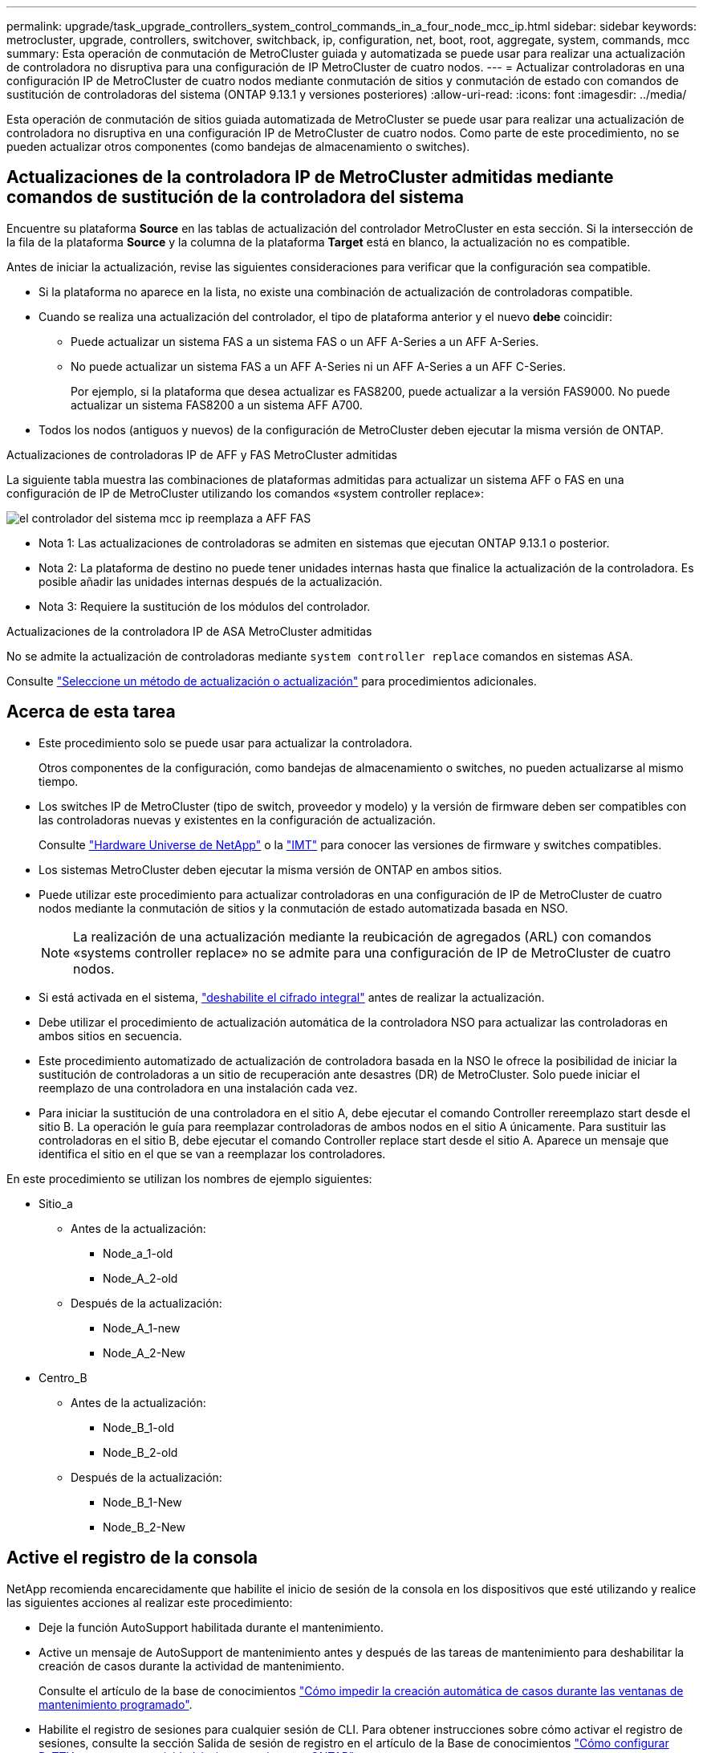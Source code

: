---
permalink: upgrade/task_upgrade_controllers_system_control_commands_in_a_four_node_mcc_ip.html 
sidebar: sidebar 
keywords: metrocluster, upgrade, controllers, switchover, switchback, ip, configuration, net, boot, root, aggregate, system, commands, mcc 
summary: Esta operación de conmutación de MetroCluster guiada y automatizada se puede usar para realizar una actualización de controladora no disruptiva para una configuración de IP MetroCluster de cuatro nodos. 
---
= Actualizar controladoras en una configuración IP de MetroCluster de cuatro nodos mediante conmutación de sitios y conmutación de estado con comandos de sustitución de controladoras del sistema (ONTAP 9.13.1 y versiones posteriores)
:allow-uri-read: 
:icons: font
:imagesdir: ../media/


[role="lead"]
Esta operación de conmutación de sitios guiada automatizada de MetroCluster se puede usar para realizar una actualización de controladora no disruptiva en una configuración IP de MetroCluster de cuatro nodos. Como parte de este procedimiento, no se pueden actualizar otros componentes (como bandejas de almacenamiento o switches).



== Actualizaciones de la controladora IP de MetroCluster admitidas mediante comandos de sustitución de la controladora del sistema

Encuentre su plataforma *Source* en las tablas de actualización del controlador MetroCluster en esta sección. Si la intersección de la fila de la plataforma *Source* y la columna de la plataforma *Target* está en blanco, la actualización no es compatible.

Antes de iniciar la actualización, revise las siguientes consideraciones para verificar que la configuración sea compatible.

* Si la plataforma no aparece en la lista, no existe una combinación de actualización de controladoras compatible.
* Cuando se realiza una actualización del controlador, el tipo de plataforma anterior y el nuevo *debe* coincidir:
+
** Puede actualizar un sistema FAS a un sistema FAS o un AFF A-Series a un AFF A-Series.
** No puede actualizar un sistema FAS a un AFF A-Series ni un AFF A-Series a un AFF C-Series.
+
Por ejemplo, si la plataforma que desea actualizar es FAS8200, puede actualizar a la versión FAS9000. No puede actualizar un sistema FAS8200 a un sistema AFF A700.



* Todos los nodos (antiguos y nuevos) de la configuración de MetroCluster deben ejecutar la misma versión de ONTAP.


.Actualizaciones de controladoras IP de AFF y FAS MetroCluster admitidas
La siguiente tabla muestra las combinaciones de plataformas admitidas para actualizar un sistema AFF o FAS en una configuración de IP de MetroCluster utilizando los comandos «system controller replace»:

image::../media/mcc_ip_system_controller_replace_aff_fas.png[el controlador del sistema mcc ip reemplaza a AFF FAS]

* Nota 1: Las actualizaciones de controladoras se admiten en sistemas que ejecutan ONTAP 9.13.1 o posterior.
* Nota 2: La plataforma de destino no puede tener unidades internas hasta que finalice la actualización de la controladora. Es posible añadir las unidades internas después de la actualización.
* Nota 3: Requiere la sustitución de los módulos del controlador.


.Actualizaciones de la controladora IP de ASA MetroCluster admitidas
No se admite la actualización de controladoras mediante `system controller replace` comandos en sistemas ASA.

Consulte link:https://docs.netapp.com/us-en/ontap-metrocluster/upgrade/concept_choosing_an_upgrade_method_mcc.html["Seleccione un método de actualización o actualización"] para procedimientos adicionales.



== Acerca de esta tarea

* Este procedimiento solo se puede usar para actualizar la controladora.
+
Otros componentes de la configuración, como bandejas de almacenamiento o switches, no pueden actualizarse al mismo tiempo.

* Los switches IP de MetroCluster (tipo de switch, proveedor y modelo) y la versión de firmware deben ser compatibles con las controladoras nuevas y existentes en la configuración de actualización.
+
Consulte link:https://hwu.netapp.com["Hardware Universe de NetApp"^] o la link:https://imt.netapp.com/matrix/["IMT"^] para conocer las versiones de firmware y switches compatibles.

* Los sistemas MetroCluster deben ejecutar la misma versión de ONTAP en ambos sitios.
* Puede utilizar este procedimiento para actualizar controladoras en una configuración de IP de MetroCluster de cuatro nodos mediante la conmutación de sitios y la conmutación de estado automatizada basada en NSO.
+

NOTE: La realización de una actualización mediante la reubicación de agregados (ARL) con comandos «systems controller replace» no se admite para una configuración de IP de MetroCluster de cuatro nodos.

* Si está activada en el sistema, link:../maintain/task-configure-encryption.html#disable-end-to-end-encryption["deshabilite el cifrado integral"] antes de realizar la actualización.
* Debe utilizar el procedimiento de actualización automática de la controladora NSO para actualizar las controladoras en ambos sitios en secuencia.
* Este procedimiento automatizado de actualización de controladora basada en la NSO le ofrece la posibilidad de iniciar la sustitución de controladoras a un sitio de recuperación ante desastres (DR) de MetroCluster. Solo puede iniciar el reemplazo de una controladora en una instalación cada vez.
* Para iniciar la sustitución de una controladora en el sitio A, debe ejecutar el comando Controller rereemplazo start desde el sitio B. La operación le guía para reemplazar controladoras de ambos nodos en el sitio A únicamente. Para sustituir las controladoras en el sitio B, debe ejecutar el comando Controller replace start desde el sitio A. Aparece un mensaje que identifica el sitio en el que se van a reemplazar los controladores.


En este procedimiento se utilizan los nombres de ejemplo siguientes:

* Sitio_a
+
** Antes de la actualización:
+
*** Node_a_1-old
*** Node_A_2-old


** Después de la actualización:
+
*** Node_A_1-new
*** Node_A_2-New




* Centro_B
+
** Antes de la actualización:
+
*** Node_B_1-old
*** Node_B_2-old


** Después de la actualización:
+
*** Node_B_1-New
*** Node_B_2-New








== Active el registro de la consola

NetApp recomienda encarecidamente que habilite el inicio de sesión de la consola en los dispositivos que esté utilizando y realice las siguientes acciones al realizar este procedimiento:

* Deje la función AutoSupport habilitada durante el mantenimiento.
* Active un mensaje de AutoSupport de mantenimiento antes y después de las tareas de mantenimiento para deshabilitar la creación de casos durante la actividad de mantenimiento.
+
Consulte el artículo de la base de conocimientos link:https://kb.netapp.com/Support_Bulletins/Customer_Bulletins/SU92["Cómo impedir la creación automática de casos durante las ventanas de mantenimiento programado"^].

* Habilite el registro de sesiones para cualquier sesión de CLI. Para obtener instrucciones sobre cómo activar el registro de sesiones, consulte la sección Salida de sesión de registro en el artículo de la Base de conocimientos link:https://kb.netapp.com/on-prem/ontap/Ontap_OS/OS-KBs/How_to_configure_PuTTY_for_optimal_connectivity_to_ONTAP_systems["Cómo configurar PuTTY para una conectividad óptima con sistemas ONTAP"^].




== Defina el inicio necesario en el sistema existente

Si va a actualizar a un sistema AFF A70, AFF A90 o AFF A1K, siga los pasos para configurar el `hw.cxgbe.toe_keepalive_disable=1` arranque.


CAUTION: Si va a actualizar a un sistema AFF A70, AFF A90 o AFF A1K, * debe * completar esta tarea antes de realizar la actualización. Esta tarea *solamente* se aplica a las actualizaciones a un sistema AFF A70, AFF A90 o AFF A1K desde un sistema compatible. Para todas las demás actualizaciones, puede omitir esta tarea e ir directamente a <<prepare_system_replace_upgrade,Prepare la actualización>>.

.Pasos
. Detenga un nodo en cada sitio y permita que su compañero de alta disponibilidad realice una toma de control de almacenamiento del nodo:
+
`halt  -node <node_name>`

. En `LOADER` el símbolo del sistema del nodo detenido, introduzca lo siguiente:
+
`setenv hw.cxgbe.toe_keepalive_disable 1`

+
`saveenv`

+
`printenv hw.cxgbe.toe_keepalive_disable`

. Arrancar el nodo:
+
`boot_ontap`

. Cuando el nodo arranque, realice un retorno al nodo en el símbolo del sistema:
+
`storage failover giveback -ofnode <node_name>`

. Repita los pasos en cada nodo del grupo de recuperación ante desastres que se esté actualizando.




== Prepare la actualización

Para preparar la actualización de la controladora, debe realizar comprobaciones previas del sistema y recopilar la información de la configuración.

Antes de que se inicien las comprobaciones previas, si se instala ONTAP Mediator, se detecta y elimina automáticamente. Para confirmar la eliminación, se le pedirá que introduzca un nombre de usuario y una contraseña. Cuando completa la actualización, o si las comprobaciones previas fallan o si elige no continuar con la actualización, debe <<man_reconfig_mediator,Reconfigurar manualmente ONTAP Mediator>>.

En cualquier momento durante la actualización, puede ejecutar el `system controller replace show` o. `system controller replace show-details` Comando del sitio A para comprobar el estado. Si los comandos devuelven un resultado en blanco, espere unos minutos y vuelva a ejecutar el comando.

.Pasos
. Inicie el procedimiento de sustitución de controladora automatizado del sitio A para sustituir las controladoras en el sitio B:
+
`system controller replace start -nso true`

+
La operación automatizada ejecuta las comprobaciones previas. Si no se encuentra ningún problema, la operación se coloca en pausa para recopilar manualmente la información relacionada con la configuración.

+
[NOTE]
====
** Si no ejecuta el `system controller replace start -nso true` Comando, el procedimiento de actualización de controladora elige la conmutación de sitios y la conmutación de estado automatizadas basadas en NSO como el procedimiento predeterminado en los sistemas IP de MetroCluster.
** Se muestran el sistema de origen actual y todos los sistemas de destino compatibles. Si sustituyó la controladora de origen con una controladora que tiene una versión de ONTAP diferente o una plataforma no compatible, la operación de automatización se detiene e informa de un error después de que se arrancan los nuevos nodos. Para que el clúster vuelva a estar en buen estado, debe seguir el procedimiento de recuperación manual.
+
La `system controller replace start` el comando puede informar el siguiente error de las comprobaciones previas:

+
[listing]
----
Cluster-A::*>system controller replace show
Node        Status         Error-Action
----------- -------------- ------------------------------------
Node-A-1    Failed         MetroCluster check failed. Reason : MCC check showed errors in component aggregates
----
+
Compruebe si se ha producido este error porque ha reflejado agregados o debido a otro problema de agregado. Verifique que todos los agregados reflejados estén en buen estado y no degradado o con estado de reflejo degradado. Si este error se debe únicamente a agregados no reflejados, puede seleccionar la opción para anular este error `-skip-metrocluster-check true` en la `system controller replace start` comando. Si puede accederse al almacenamiento remoto, los agregados no reflejados entran en línea tras realizar la conmutación. Si el enlace de almacenamiento remoto falla, los agregados no reflejados no pueden conectarse.



====
. Para recopilar manualmente la información de configuración, inicie sesión en el sitio B y siga los comandos enumerados en el mensaje de la consola en `system controller replace show` o. `system controller replace show-details` comando.




=== Recopile información antes de la actualización

Antes de la actualización, si el volumen raíz está cifrado, se debe recopilar la clave de backup y otra información para arrancar las nuevas controladoras con los volúmenes raíz cifrados anteriores.

.Acerca de esta tarea
Esta tarea se lleva a cabo en la configuración de IP de MetroCluster existente.

.Pasos
. Etiquete los cables de las controladoras existentes para que puedan identificar fácilmente los cables cuando configure las nuevas controladoras.
. Muestre los comandos para capturar la clave de backup y otra información:
+
`system controller replace show`

+
Ejecute los comandos enumerados en `show` del clúster de partners.

+
La `show` La salida del comando muestra tres tablas que contienen las direcciones IP de la interfaz de MetroCluster, los ID del sistema y los UUID del sistema. Esta información es necesaria más adelante en el procedimiento para establecer los arranques al iniciar el nuevo nodo.

. Recopile los ID del sistema de los nodos en la configuración de MetroCluster:
+
--
`metrocluster node show -fields node-systemid,dr-partner-systemid`

Durante el procedimiento de actualización, reemplazará estos antiguos ID del sistema por los ID de sistema de los nuevos módulos del controlador.

En este ejemplo, para una configuración de IP de MetroCluster de cuatro nodos, se recuperan los siguientes ID de sistema anteriores:

** Node_A_1-old: 4068741258
** Node_A_2-old: 4068741260
** Node_B_1-old: 4068741254
** Node_B_2-old: 4068741256


[listing]
----
metrocluster-siteA::> metrocluster node show -fields node-systemid,ha-partner-systemid,dr-partner-systemid,dr-auxiliary-systemid
dr-group-id        cluster           node            node-systemid     ha-partner-systemid     dr-partner-systemid    dr-auxiliary-systemid
-----------        ---------------   ----------      -------------     -------------------     -------------------    ---------------------
1                    Cluster_A       Node_A_1-old    4068741258        4068741260              4068741256             4068741256
1                    Cluster_A       Node_A_2-old    4068741260        4068741258              4068741254             4068741254
1                    Cluster_B       Node_B_1-old    4068741254        4068741256              4068741258             4068741260
1                    Cluster_B       Node_B_2-old    4068741256        4068741254              4068741260             4068741258
4 entries were displayed.
----
En este ejemplo, para una configuración de IP de MetroCluster de dos nodos, se recuperan los siguientes ID de sistema antiguos:

** Node_a_1: 4068741258
** Node_B_1: 4068741254


[listing]
----
metrocluster node show -fields node-systemid,dr-partner-systemid

dr-group-id cluster    node          node-systemid dr-partner-systemid
----------- ---------- --------      ------------- ------------
1           Cluster_A  Node_A_1-old  4068741258    4068741254
1           Cluster_B  node_B_1-old  -             -
2 entries were displayed.
----
--
. Recopile información del puerto y LIF para cada nodo antiguo.
+
Debe recopilar el resultado de los siguientes comandos para cada nodo:

+
** `network interface show -role cluster,node-mgmt`
** `network port show -node <node-name> -type physical`
** `network port vlan show -node <node-name>`
** `network port ifgrp show -node <node-name> -instance`
** `network port broadcast-domain show`
** `network port reachability show -detail`
** `network ipspace show`
** `volume show`
** `storage aggregate show`
** `system node run -node <node-name> sysconfig -a`
** `aggr show -r`
** `disk show`
** `system node run <node-name> disk show`
** `vol show -fields type`
** `vol show -fields type , space-guarantee`
** `vserver fcp initiator show`
** `storage disk show`
** `metrocluster configuration-settings interface show`


. Si los nodos MetroCluster tienen una configuración SAN, recopile la información pertinente.
+
Debe recopilar el resultado de los siguientes comandos:

+
** `fcp adapter show -instance`
** `fcp interface show -instance`
** `iscsi interface show`
** `ucadmin show`


. Si el volumen raíz está cifrado, recopile y guarde la clave de acceso usada para Key-Manager:
+
`security key-manager backup show`

. Si los nodos de MetroCluster utilizan el cifrado de volúmenes o agregados, copie información sobre las claves y las Passphrases.
+
Para obtener más información, consulte https://docs.netapp.com/ontap-9/topic/com.netapp.doc.pow-nve/GUID-1677AE0A-FEF7-45FA-8616-885AA3283BCF.html["Realizar un backup manual de la información de gestión de claves incorporada"^].

+
.. Si se configuró el gestor de claves incorporado:
+
`security key-manager onboard show-backup`

+
Necesitará la contraseña más adelante en el procedimiento de actualización.

.. Si está configurada la gestión de claves empresariales (KMIP), ejecute los siguientes comandos:
+
`security key-manager external show -instance`

+
`security key-manager key query`



. Después de terminar de recoger la información de configuración, reanude la operación:
+
`system controller replace resume`





=== Elimine la configuración existente del tiebreaker o del otro software de supervisión

Si la configuración existente se supervisa con la configuración de tiebreaker para MetroCluster u otras aplicaciones de terceros (por ejemplo, ClusterLion) que pueden iniciar una conmutación de sitios, debe eliminar la configuración de MetroCluster del tiebreaker o de otro software antes de sustituir el controlador antiguo.

.Pasos
. link:../tiebreaker/concept_configuring_the_tiebreaker_software.html#removing-metrocluster-configurations["Quitar la configuración de MetroCluster existente"] Del software Tiebreaker.
. Elimine la configuración de MetroCluster existente de cualquier aplicación de terceros que pueda iniciar la conmutación.
+
Consulte la documentación de la aplicación.





== Sustituya las controladoras antiguas y arranque las nuevas controladoras

Después de recopilar información y reanudar la operación, la automatización avanza con la operación de conmutación.

.Acerca de esta tarea
La operación de automatización inicia las operaciones de conmutación de sitios. Una vez finalizadas estas operaciones, la operación se detiene en *pausa para la intervención del usuario* para que pueda instalar los controladores en rack, iniciar los controladores asociados y reasignar los discos agregados raíz al nuevo módulo del controlador desde la copia de seguridad flash mediante el `sysids` reunidos antes.

.Antes de empezar
Antes de iniciar la conmutación, la operación de automatización se pone en pausa para que pueda comprobar manualmente que todas las LIF están «'más'» en el sitio B. En caso necesario, llevar cualquier LIF «desposeída» a «arriba» y reanudar la operación de automatización utilizando el `system controller replace resume` comando.



=== Prepare la configuración de red de las controladoras antiguas

Para permitir que las redes se reanuden de forma limpia en las nuevas controladoras, debe comprobar que la ubicación del LIF sea correcta y quitar la configuración de redes de las controladoras antiguas.

.Acerca de esta tarea
* Esta tarea se debe realizar en cada uno de los nodos antiguos.
* Usted utilizará la información recopilada en <<prepare_system_replace_upgrade,Prepare la actualización>>.


.Pasos
. Arranque los nodos antiguos y después inicie sesión en los nodos:
+
`boot_ontap`

. Modifique las LIF de interconexión de clústeres de las controladoras antiguas para que usen un puerto raíz diferente a los puertos utilizados para la interconexión de alta disponibilidad o la interconexión de recuperación ante desastres IP de MetroCluster en las nuevas controladoras.
+

NOTE: Este paso es necesario para una actualización correcta.

+
Las LIF de interconexión de clústeres de las controladoras antiguas deben usar un puerto inicial diferente al de los puertos utilizados para la interconexión de alta disponibilidad o la interconexión de recuperación ante desastres IP de MetroCluster en las nuevas controladoras. Por ejemplo, cuando se actualiza a controladoras AFF A90, los puertos de interconexión de alta disponibilidad son e1a y e7a, y los puertos de interconexión de recuperación ante desastres IP de MetroCluster son E2B y E3b. Debe mover las LIF de interconexión de clústeres de las controladoras anteriores si están alojadas en los puertos e1a, e7a, E2B o E3b.

+
Para la distribución y asignación de puertos en los nuevos nodos, consulte la https://hwu.netapp.com["Hardware Universe de NetApp"].

+
.. En las controladoras antiguas, vea las LIF de interconexión de clústeres:
+
`network interface show  -role intercluster`

+
Una de las siguientes acciones dependerá de si las LIF de interconexión de clústeres de las controladoras anteriores usan los mismos puertos que los utilizados para la interconexión de alta disponibilidad o la interconexión MetroCluster IP DR en las nuevas controladoras.

+
[cols="2*"]
|===
| Si las LIF de interconexión de clústeres... | Vaya a... 


| Utilice el mismo puerto de inicio | <<controller_replace_upgrade_prepare_network_ports_2b,Subpaso b>> 


| Utilice un puerto de inicio diferente | <<controller_replace_upgrade_prepare_network_ports_3,Paso 3>> 
|===
.. [[controller_replace_upgrade_prepare_network_ports_2b]]Modifique las LIF de interconexión de clústeres para utilizar un puerto raíz diferente:
+
`network interface modify -vserver <vserver> -lif <intercluster_lif> -home-port <port-not-used-for-ha-interconnect-or-mcc-ip-dr-interconnect-on-new-nodes>`

.. Compruebe que todas las LIF de interconexión de clústeres se encuentran en sus nuevos puertos principales:
+
`network interface show -role intercluster -is-home  false`

+
El resultado del comando debe estar vacío, lo que indica que todas las LIF de interconexión de clústeres están en sus respectivos puertos principales.

.. Si hay algún LIF que no está en sus puertos raíz, revertiéndolo con el siguiente comando:
+
`network interface revert -lif <intercluster_lif>`

+
Repita el comando para cada LIF de interconexión de clústeres que no esté en el puerto de inicio.



. [[controller_replace_upgrade_prepare_network_ports_3]]Asigne el puerto raíz de todas las LIF de datos de la controladora antigua a un puerto común que sea el mismo en los módulos de controladora antiguos y nuevos.
+

CAUTION: Si las controladoras antigua y nueva no disponen de un puerto común, no necesitará modificar las LIF de datos. Sáltese este paso y vaya directamente a <<upgrades_assisted_without_matching_ports,Paso 4>>.

+
.. Mostrar las LIF:
+
`network interface show`

+
Todos los LIF de datos, incluidos SAN y NAS, serán «propios» de administrador y «inactivos» operacionalmente, ya que están en el sitio de la conmutación (cluster_A).

.. Revise el resultado para encontrar un puerto de red física común que sea el mismo en las controladoras anterior y nueva que no se use como puerto de clúster.
+
Por ejemplo, «'e0d» es un puerto físico de las controladoras antiguas y también está presente en las nuevas controladoras. «'e0d'» no se utiliza como puerto de clúster ni de ningún otro modo en las nuevas controladoras.

+
Para el uso de puertos para los modelos de plataforma, consulte link:https://hwu.netapp.com/["Hardware Universe de NetApp"^]

.. Modifique todas las LIF de datos para utilizar el puerto común como puerto de inicio:
+
`network interface modify -vserver <svm-name> -lif <data-lif> -home-port <port-id>`

+
En el siguiente ejemplo, esto es «'e0d'».

+
Por ejemplo:

+
[listing]
----
network interface modify -vserver vs0 -lif datalif1 -home-port e0d
----


. [[upgrades_assisted_without_matching_ports]] Modifique los dominios de difusión para eliminar la VLAN y los puertos físicos que deben eliminarse:
+
`broadcast-domain remove-ports -broadcast-domain <broadcast-domain-name>-ports <node-name:port-id>`

+
Repita este paso para todos los puertos VLAN y físicos.

. Quite todos los puertos VLAN que utilizan puertos de clúster como puertos miembro y grupos de interfaces usando puertos de clúster como puertos miembro.
+
.. Eliminar puertos VLAN:
+
`network port vlan delete -node <node-name> -vlan-name <portid-vlandid>`

+
Por ejemplo:

+
[listing]
----
network port vlan delete -node node1 -vlan-name e1c-80
----
.. Quite puertos físicos de los grupos de interfaces:
+
`network port ifgrp remove-port -node <node-name> -ifgrp <interface-group-name> -port <portid>`

+
Por ejemplo:

+
[listing]
----
network port ifgrp remove-port -node node1 -ifgrp a1a -port e0d
----
.. Quite los puertos VLAN y grupos de interfaces del dominio de retransmisión:
+
`network port broadcast-domain remove-ports -ipspace <ipspace> -broadcast-domain <broadcast-domain-name>-ports <nodename:portname,nodename:portname>,..`

.. Modifique los puertos del grupo de interfaces para utilizar otros puertos físicos como miembro según sea necesario.:
+
`ifgrp add-port -node <node-name> -ifgrp <interface-group-name> -port <port-id>`



. Detenga los nodos:
+
`halt -inhibit-takeover true -node <node-name>`

+
Este paso debe realizarse en ambos nodos.

. Compruebe que los nodos se encuentran en `LOADER` el prompt y recopile y conserve las variables de entorno actuales.
. Recopile los valores bootarg:
+
`printenv`

. Apague los nodos y las bandejas en el sitio donde se está actualizando la controladora.




=== Configure las nuevas controladoras

Debe montar en rack y cablear las nuevas controladoras.

.Pasos
. Planifique la colocación de los nuevos módulos de controladora y bandejas de almacenamiento según sea necesario.
+
El espacio en rack depende del modelo de plataforma de los módulos de la controladora, los tipos de switch y el número de bandejas de almacenamiento de la configuración.

. Puesta a tierra apropiadamente usted mismo.
. Si la actualización requiere reemplazar los módulos de la controladora, por ejemplo, actualizar de un sistema AFF 800 a un sistema AFF A90, debe quitar el módulo de la controladora del chasis cuando sustituya el módulo de la controladora. Para todas las demás actualizaciones, vaya a <<ip_upgrades_replace_4,Paso 4>>.
+
En la parte frontal del chasis, utilice los pulgares para empujar con firmeza cada unidad hasta que sienta una parada positiva. Esto confirma que las unidades están firmemente asentadas contra el plano medio del chasis.

+
image::../media/drw_a800_drive_seated.png[Muestra cómo quitar el módulo de controladora del chasis]

. [[ip_upgrades_replace_4]] Instale los módulos del controlador.
+

NOTE: Los pasos siguientes de instalación dependen de si su actualización requiere la sustitución de los módulos del controlador, como una actualización de un sistema AFF 800 a un sistema AFF A90.

+
[role="tabbed-block"]
====
.Actualizaciones que requieren la sustitución del módulo de la controladora
--
La instalación de las controladoras nuevas no es aplicable en las actualizaciones de sistemas integrados con discos y controladoras en el mismo chasis, por ejemplo, de un sistema AFF A800 a un sistema AFF A90. Los nuevos módulos de controladora y tarjetas I/O se deben intercambiar tras apagar las controladoras antiguas, como se muestra en la imagen siguiente.

La siguiente imagen de ejemplo es solo para representación. Los módulos de la controladora y las tarjetas I/O pueden variar de un sistema a otro.

image::../media/a90_a70_pcm_swap.png[Muestra el intercambio del módulo del controlador]

--
.Todas las demás actualizaciones
--
Instale los módulos de la controladora en el rack o armario.

--
====
. Conecte los cables de alimentación, consola de serie y conexiones de gestión de las controladoras tal como se describe en link:../install-ip/using_rcf_generator.html["Cableado de los switches IP de MetroCluster"]
+
No conecte ningún otro cable que esté desconectado de las controladoras antiguas en este momento.

+
https://docs.netapp.com/us-en/ontap-systems/index.html["Documentación de los sistemas de hardware de ONTAP"^]

. Encienda los nuevos nodos y pulse Ctrl-C cuando se le solicite que muestre `LOADER` el símbolo del sistema de.




=== Arranque por red las nuevas controladoras

Después de instalar los nodos nuevos, debe reiniciar el sistema para asegurarse de que los nuevos nodos estén ejecutando la misma versión de ONTAP que los nodos originales. El término arranque desde red significa que se arranca desde una imagen ONTAP almacenada en un servidor remoto. Al prepararse para reiniciar el sistema, debe colocar una copia de la imagen de arranque ONTAP 9 en un servidor web al que pueda acceder el sistema.

Esta tarea se realiza en cada uno de los nuevos módulos del controlador.

.Pasos
. Acceda a link:https://mysupport.netapp.com/site/["Sitio de soporte de NetApp"^] para descargar los archivos utilizados para realizar el arranque desde red del sistema.
. Descargue el software ONTAP adecuado desde la sección de descarga de software del sitio de soporte de NetApp y almacene el archivo ontap-version_image.tgz en un directorio accesible desde la web.
. Vaya al directorio accesible a Internet y compruebe que los archivos que necesita están disponibles.
+
La lista de directorios debe contener una carpeta netboot con un archivo de núcleo: ontap-version_image.tgz

+
No es necesario extraer el archivo ontap-version_image.tgz.

. En el `LOADER` prompt, configure la conexión netboot para una LIF de gestión:
+
** Si el direccionamiento IP es DHCP, configure la conexión automática:
+
`ifconfig e0M -auto`

** Si el direccionamiento IP es estático, configure la conexión manual:
+
`ifconfig e0M -addr=ip_addr -mask=netmask` `-gw=gateway`



. Reiniciar el sistema.
+
`netboot \http://web_server_ip/path_to_web-accessible_directory/ontap-version_image.tgz`

. En el menú de inicio, seleccione la opción *(7) instale primero el nuevo software* para descargar e instalar la nueva imagen de software en el dispositivo de arranque.
+
 Disregard the following message: "This procedure is not supported for Non-Disruptive Upgrade on an HA pair". It applies to nondisruptive upgrades of software, not to upgrades of controllers.
. Si se le solicita que continúe el procedimiento, introduzca `y`Y cuando se le solicite el paquete, escriba la dirección URL del archivo de imagen: `\http://web_server_ip/path_to_web-accessible_directory/ontap-version_image.tgz`
+
....
Enter username/password if applicable, or press Enter to continue.
....
. No olvide entrar `n` para omitir la recuperación de backup cuando observe un símbolo del sistema similar a lo siguiente:
+
....
Do you want to restore the backup configuration now? {y|n}
....
. Reinicie introduciendo `y` cuando vea un símbolo del sistema similar a lo siguiente:
+
....
The node must be rebooted to start using the newly installed software. Do you want to reboot now? {y|n}
....




=== Borrar la configuración de un módulo de controlador

[role="lead"]
Antes de utilizar un nuevo módulo de controladora en la configuración de MetroCluster, debe borrar la configuración existente.

.Pasos
. Si es necesario, detenga el nodo para mostrar el símbolo del sistema del CARGADOR:
+
`halt`

. En el símbolo del sistema del CARGADOR, establezca las variables de entorno en los valores predeterminados:
+
`set-defaults`

. Guarde el entorno:
+
`saveenv`

. En el símbolo del sistema del CARGADOR, inicie el menú de arranque:
+
`boot_ontap menu`

. En el símbolo del sistema del menú de inicio, borre la configuración:
+
`wipeconfig`

+
Responda `yes` a la solicitud de confirmación.

+
El nodo se reinicia y el menú de arranque se muestra de nuevo.

. En el menú de inicio, seleccione la opción *5* para arrancar el sistema en modo de mantenimiento.
+
Responda `yes` a la solicitud de confirmación.





=== Restaure la configuración de HBA

Dependiendo de la presencia y configuración de tarjetas HBA en el módulo de controlador, debe configurarlas correctamente para el uso de su sitio.

.Pasos
. En el modo de mantenimiento configure los ajustes para cualquier HBA del sistema:
+
.. Compruebe la configuración actual de los puertos: `ucadmin show`
.. Actualice la configuración del puerto según sea necesario.


+
|===


| Si tiene este tipo de HBA y el modo que desea... | Se usa este comando... 


 a| 
CNA FC
 a| 
`ucadmin modify -m fc -t initiator <adapter-name>`



 a| 
Ethernet de CNA
 a| 
`ucadmin modify -mode cna <adapter-name>`



 a| 
Destino FC
 a| 
`fcadmin config -t target <adapter-name>`



 a| 
Iniciador FC
 a| 
`fcadmin config -t initiator <adapter-name>`

|===
. Salir del modo de mantenimiento:
+
`halt`

+
Tras ejecutar el comando, espere hasta que el nodo se detenga en `LOADER` el símbolo del sistema de.

. Vuelva a arrancar el nodo en modo de mantenimiento para permitir que los cambios de configuración surtan efecto:
+
`boot_ontap maint`

. Compruebe los cambios realizados:
+
|===


| Si tiene este tipo de HBA... | Se usa este comando... 


 a| 
CNA
 a| 
`ucadmin show`



 a| 
FC
 a| 
`fcadmin show`

|===




=== Establezca el estado de alta disponibilidad en las controladoras y el chasis nuevos

Debe comprobar el estado de alta disponibilidad de las controladoras y el chasis y, si es necesario, actualizar el estado para que coincida con la configuración del sistema.

.Pasos
. En el modo de mantenimiento, muestre el estado de alta disponibilidad del módulo de controladora y el chasis:
+
`ha-config show`

+
El estado de alta disponibilidad para todos los componentes debe ser `mccip`.

. Si el estado del sistema mostrado de la controladora o el chasis no es correcto, establezca el estado de alta disponibilidad:
+
`ha-config modify controller mccip`

+
`ha-config modify chassis mccip`

. Verifique y modifique los puertos Ethernet conectados a bandejas NS224 o switches de almacenamiento.
+
.. Compruebe los puertos Ethernet conectados a las bandejas NS224 o los switches de almacenamiento:
+
`storage port show`

.. Establezca todos los puertos Ethernet conectados a bandejas Ethernet o switches de almacenamiento, incluidos los switches compartidos para almacenamiento y clúster, en `storage` modo:
+
`storage port modify -p <port> -m storage`

+
Ejemplo:

+
[listing]
----
*> storage port modify -p e5b -m storage
Changing NVMe-oF port e5b to storage mode
----
+

NOTE: Esto debe establecerse en todos los puertos afectados para que la actualización se realice correctamente.

+
Los discos de las bandejas conectadas a los puertos Ethernet se informan en `sysconfig -v` la salida.

+
Consulte la link:https://hwu.netapp.com["Hardware Universe de NetApp"^] para obtener información acerca de los puertos de almacenamiento para el sistema a.

.. Compruebe que `storage` el modo está definido y confirme que los puertos están en estado en línea:
+
`storage port show`



. Detenga el nodo: `halt`
+
El nodo debe detenerse en la `LOADER>` prompt.

. En cada nodo, compruebe la fecha, la hora y la zona horaria del sistema: `show date`
. Si es necesario, establezca la fecha en UTC o GMT: `set date <mm/dd/yyyy>`
. Compruebe la hora utilizando el siguiente comando en el símbolo del sistema del entorno de arranque: `show time`
. Si es necesario, establezca la hora en UTC o GMT: `set time <hh:mm:ss>`
. Guarde los ajustes: `saveenv`
. Recopile variables de entorno: `printenv`




=== Actualice los archivos RCF del switch para acomodar las nuevas plataformas

Debe actualizar los switches a una configuración que admita los nuevos modelos de plataforma.

.Acerca de esta tarea
Esta tarea debe realizarse en el sitio que contiene las controladoras que se están actualizando. En los ejemplos mostrados en este procedimiento, estamos actualizando site_B primero.

Los switches de Site_A se actualizarán cuando se actualicen las controladoras de Site_A.

.Pasos
. Prepare los switches IP para la aplicación de los nuevos archivos RCF.
+
Siga los pasos de la sección para su proveedor de switches:

+
** link:../install-ip/task_switch_config_broadcom.html#resetting-the-broadcom-ip-switch-to-factory-defaults["Restablezca el conmutador IP Broadcom a los valores predeterminados de fábrica"]
** link:../install-ip/task_switch_config_cisco.html#resetting-the-cisco-ip-switch-to-factory-defaults["Restablezca el conmutador IP de Cisco a los valores predeterminados de fábrica"]
** link:../install-ip/task_switch_config_nvidia.html#reset-the-nvidia-ip-sn2100-switch-to-factory-defaults["Restablece el switch NVIDIA IP SN2100 a los valores predeterminados de fábrica"]


. Descargue e instale los archivos RCF.
+
Siga los pasos de la sección para su proveedor de switches:

+
** link:../install-ip/task_switch_config_broadcom.html#downloading-and-installing-the-broadcom-rcf-files["Descargue e instale los archivos Broadcom RCF"]
** link:../install-ip/task_switch_config_cisco.html#downloading-and-installing-the-cisco-ip-rcf-files["Descargue e instale los archivos Cisco IP RCF"]
** link:../install-ip/task_switch_config_nvidia.html#download-and-install-the-nvidia-rcf-files["Descargue e instale los archivos NVIDIA IP RCF"]






=== Establezca las variables bootarg de MetroCluster IP

Ciertos valores de arranque IP de MetroCluster deben configurarse en los nuevos módulos de la controladora. Los valores deben coincidir con los configurados en los módulos de la controladora anteriores.

.Acerca de esta tarea
En esta tarea, utilizará los UUID y los ID del sistema identificados anteriormente en el procedimiento de actualización de <<gather_info_system_replace,Recopile información antes de la actualización>>.

.Pasos
. En la `LOADER>` Prompt, establezca los siguientes bootargs en los nuevos nodos en el site_B:
+
`setenv bootarg.mcc.port_a_ip_config <local-IP-address/local-IP-mask,0,HA-partner-IP-address,DR-partner-IP-address,DR-aux-partnerIP-address,vlan-id>`

+
`setenv bootarg.mcc.port_b_ip_config <local-IP-address/local-IP-mask,0,HA-partner-IP-address,DR-partner-IP-address,DR-aux-partnerIP-address,vlan-id>`

+
En el ejemplo siguiente se configuran los valores para NODE_B_1 mediante VLAN 120 para la primera red y VLAN 130 para la segunda red:

+
[listing]
----
setenv bootarg.mcc.port_a_ip_config 172.17.26.10/23,0,172.17.26.11,172.17.26.13,172.17.26.12,120
setenv bootarg.mcc.port_b_ip_config 172.17.27.10/23,0,172.17.27.11,172.17.27.13,172.17.27.12,130
----
+
En el ejemplo siguiente se configuran los valores para NODE_B_2 mediante VLAN 120 para la primera red y VLAN 130 para la segunda red:

+
[listing]
----
setenv bootarg.mcc.port_a_ip_config 172.17.26.11/23,0,172.17.26.10,172.17.26.12,172.17.26.13,120
setenv bootarg.mcc.port_b_ip_config 172.17.27.11/23,0,172.17.27.10,172.17.27.12,172.17.27.13,130
----
+
En el ejemplo siguiente se establecen los valores de NODE_B_1 mediante VLAN predeterminadas para todas las conexiones DR IP de MetroCluster:

+
[listing]
----
setenv bootarg.mcc.port_a_ip_config
172.17.26.10/23,0,172.17.26.11,172.17.26.13,172.17.26.12
setenv bootarg.mcc.port_b_ip_config
172.17.27.10/23,0,172.17.27.11,172.17.27.13,172.17.27.12
----
+
En el ejemplo siguiente se establecen los valores de NODE_B_2 mediante VLAN predeterminadas para todas las conexiones DR IP de MetroCluster:

+
[listing]
----
setenv bootarg.mcc.port_a_ip_config
172.17.26.11/23,0,172.17.26.10,172.17.26.12,172.17.26.13
setenv bootarg.mcc.port_b_ip_config
172.17.27.11/23,0,172.17.27.10,172.17.27.12,172.17.27.13
----
. En los nuevos nodos `LOADER` Prompt, establezca los UUID:
+
`setenv bootarg.mgwd.partner_cluster_uuid <partner-cluster-UUID>`

+
`setenv bootarg.mgwd.cluster_uuid <local-cluster-UUID>`

+
`setenv bootarg.mcc.pri_partner_uuid <DR-partner-node-UUID>`

+
`setenv bootarg.mcc.aux_partner_uuid <DR-aux-partner-node-UUID>`

+
`setenv bootarg.mcc_iscsi.node_uuid <local-node-UUID>`

+
.. Defina los UUID en NODE_B_1.
+
En el siguiente ejemplo se muestran los comandos para definir los UUIDs en NODE_B_1:

+
[listing]
----
setenv bootarg.mgwd.cluster_uuid ee7db9d5-9a82-11e7-b68b-00a098908039
setenv bootarg.mgwd.partner_cluster_uuid 07958819-9ac6-11e7-9b42-00a098c9e55d
setenv bootarg.mcc.pri_partner_uuid f37b240b-9ac1-11e7-9b42-00a098c9e55d
setenv bootarg.mcc.aux_partner_uuid bf8e3f8f-9ac4-11e7-bd4e-00a098ca379f
setenv bootarg.mcc_iscsi.node_uuid f03cb63c-9a7e-11e7-b68b-00a098908039
----
.. Defina los UUID en NODE_B_2:
+
En el siguiente ejemplo se muestran los comandos para definir los UUIDs en NODE_B_2:

+
[listing]
----
setenv bootarg.mgwd.cluster_uuid ee7db9d5-9a82-11e7-b68b-00a098908039
setenv bootarg.mgwd.partner_cluster_uuid 07958819-9ac6-11e7-9b42-00a098c9e55d
setenv bootarg.mcc.pri_partner_uuid bf8e3f8f-9ac4-11e7-bd4e-00a098ca379f
setenv bootarg.mcc.aux_partner_uuid f37b240b-9ac1-11e7-9b42-00a098c9e55d
setenv bootarg.mcc_iscsi.node_uuid aa9a7a7a-9a81-11e7-a4e9-00a098908c35
----


. Determine si los sistemas originales se configuraron para la partición avanzada de unidades (ADP) ejecutando el siguiente comando desde el sitio que está activo:
+
`disk show`

+
La columna de tipo de contenedor muestra “compartido” en la `disk show` salida si ADP está configurado. Si el tipo de contenedor tiene otro valor, ADP no está configurado en el sistema. La siguiente salida de ejemplo muestra un sistema configurado con ADP:

+
[listing]
----
::> disk show
                    Usable               Disk    Container   Container
Disk                Size       Shelf Bay Type    Type        Name      Owner

Info: This cluster has partitioned disks. To get a complete list of spare disk
      capacity use "storage aggregate show-spare-disks".
----------------    ---------- ----- --- ------- ----------- --------- --------
1.11.0              894.0GB    11    0   SSD      shared     testaggr  node_A_1
1.11.1              894.0GB    11    1   SSD      shared     testaggr  node_A_1
1.11.2              894.0GB    11    2   SSD      shared     testaggr  node_A_1
----
. Si los sistemas originales se configuraron para ADP, en cada petición de datos de los nodos de sustitución `LOADER` , habilite ADP:
+
`setenv bootarg.mcc.adp_enabled true`

. Configure las siguientes variables:
+
`setenv bootarg.mcc.local_config_id <original-sys-id>`

+
`setenv bootarg.mcc.dr_partner <dr-partner-sys-id>`

+

NOTE: La `setenv bootarg.mcc.local_config_id` La variable debe establecerse en el sys-id del módulo controlador *original*, node_B_1.

+
.. Defina las variables en NODE_B_1.
+
En el ejemplo siguiente se muestran los comandos para definir los valores en NODE_B_1:

+
[listing]
----
setenv bootarg.mcc.local_config_id 537403322
setenv bootarg.mcc.dr_partner 537403324
----
.. Defina las variables en NODE_B_2.
+
En el ejemplo siguiente se muestran los comandos para definir los valores en NODE_B_2:

+
[listing]
----
setenv bootarg.mcc.local_config_id 537403321
setenv bootarg.mcc.dr_partner 537403323
----


. Si utiliza cifrado con gestor de claves externo, defina los bootargs necesarios:
+
`setenv bootarg.kmip.init.ipaddr`

+
`setenv bootarg.kmip.kmip.init.netmask`

+
`setenv bootarg.kmip.kmip.init.gateway`

+
`setenv bootarg.kmip.kmip.init.interface`





=== Reasignar discos de agregado raíz

Reasigne los discos del agregado raíz al nuevo módulo de controlador mediante la `sysids` reunidos antes

.Acerca de esta tarea
Esta tarea se realiza en modo de mantenimiento.

Los ID de sistema antiguos se identificaron en <<gather_info_system_replace,Recopile información antes de la actualización>>.

Los ejemplos de este procedimiento utilizan controladoras con los siguientes ID de sistema:

|===


| Nodo | ID del sistema antiguo | Nuevo ID del sistema 


 a| 
Node_B_1
 a| 
4068741254
 a| 
1574774970

|===
.Pasos
. Conecte el resto de conexiones a los nuevos módulos de controladora (FC-VI, almacenamiento, interconexión de clúster, etc.).
. Detenga el sistema e inicie en modo de mantenimiento desde la `LOADER` prompt:
+
`boot_ontap maint`

. Muestre los discos propiedad de node_B_1-old:
+
`disk show -a`

+
El resultado del comando muestra el ID del sistema del nuevo módulo de la controladora (1574774970). Sin embargo, los discos del agregado raíz siguen siendo propiedad del ID de sistema anterior (4068741254). En este ejemplo, no se muestran las unidades que pertenecen a otros nodos en la configuración MetroCluster.

+

CAUTION: Antes de continuar con la reasignación de discos, debe verificar que la salida de los discos pool0 y pool1 que pertenecen al agregado raíz del nodo se muestren `disk show` . En el ejemplo siguiente, la salida enumera los discos pool0 y pool1 que son propiedad de node_B_1-old.

+
[listing]
----
*> disk show -a
Local System ID: 1574774970

  DISK         OWNER                     POOL   SERIAL NUMBER    HOME                      DR HOME
------------   -------------             -----  -------------    -------------             -------------
...
rr18:9.126L44 node_B_1-old(4068741254)   Pool1  PZHYN0MD         node_B_1-old(4068741254)  node_B_1-old(4068741254)
rr18:9.126L49 node_B_1-old(4068741254)   Pool1  PPG3J5HA         node_B_1-old(4068741254)  node_B_1-old(4068741254)
rr18:8.126L21 node_B_1-old(4068741254)   Pool1  PZHTDSZD         node_B_1-old(4068741254)  node_B_1-old(4068741254)
rr18:8.126L2  node_B_1-old(4068741254)   Pool0  S0M1J2CF         node_B_1-old(4068741254)  node_B_1-old(4068741254)
rr18:8.126L3  node_B_1-old(4068741254)   Pool0  S0M0CQM5         node_B_1-old(4068741254)  node_B_1-old(4068741254)
rr18:9.126L27 node_B_1-old(4068741254)   Pool0  S0M1PSDW         node_B_1-old(4068741254)  node_B_1-old(4068741254)
...
----
. Reasigne los discos de agregado raíz de las bandejas de unidades a la nueva controladora:
+
`disk reassign -s <old-sysid> -d <new-sysid>`

+

NOTE: Si el sistema IP de MetroCluster está configurado con la partición avanzada de discos, debe incluir el ID del sistema asociado de DR ejecutando el `disk reassign -s old-sysid -d new-sysid -r dr-partner-sysid` comando.

+
En el siguiente ejemplo, se muestra la reasignación de unidades:

+
[listing]
----
*> disk reassign -s 4068741254 -d 1574774970
Partner node must not be in Takeover mode during disk reassignment from maintenance mode.
Serious problems could result!!
Do not proceed with reassignment if the partner is in takeover mode. Abort reassignment (y/n)? n

After the node becomes operational, you must perform a takeover and giveback of the HA partner node to ensure disk reassignment is successful.
Do you want to continue (y/n)? Jul 14 19:23:49 [localhost:config.bridge.extra.port:error]: Both FC ports of FC-to-SAS bridge rtp-fc02-41-rr18:9.126L0 S/N [FB7500N107692] are attached to this controller.
y
Disk ownership will be updated on all disks previously belonging to Filer with sysid 4068741254.
Do you want to continue (y/n)? y
----
. Compruebe que todos los discos se reasignan según se espera:
+
`disk show`

+
[listing]
----
*> disk show
Local System ID: 1574774970

  DISK        OWNER                      POOL   SERIAL NUMBER   HOME                      DR HOME
------------  -------------              -----  -------------   -------------             -------------
rr18:8.126L18 node_B_1-new(1574774970)   Pool1  PZHYN0MD        node_B_1-new(1574774970)  node_B_1-new(1574774970)
rr18:9.126L49 node_B_1-new(1574774970)   Pool1  PPG3J5HA        node_B_1-new(1574774970)  node_B_1-new(1574774970)
rr18:8.126L21 node_B_1-new(1574774970)   Pool1  PZHTDSZD        node_B_1-new(1574774970)  node_B_1-new(1574774970)
rr18:8.126L2  node_B_1-new(1574774970)   Pool0  S0M1J2CF        node_B_1-new(1574774970)  node_B_1-new(1574774970)
rr18:9.126L29 node_B_1-new(1574774970)   Pool0  S0M0CQM5        node_B_1-new(1574774970)  node_B_1-new(1574774970)
rr18:8.126L1  node_B_1-new(1574774970)   Pool0  S0M1PSDW        node_B_1-new(1574774970)  node_B_1-new(1574774970)
*>
----
. Mostrar el estado del agregado:
+
`aggr status`

+
[listing]
----
*> aggr status
           Aggr            State       Status           Options
aggr0_node_b_1-root        online      raid_dp, aggr    root, nosnap=on,
                           mirrored                     mirror_resync_priority=high(fixed)
                           fast zeroed
                           64-bit
----
. Repita los pasos anteriores en el nodo asociado (node_B_2-new).




=== Arranque las nuevas controladoras

Debe reiniciar los controladores desde el menú de arranque para actualizar la imagen flash de la controladora. Se requieren pasos adicionales si está configurado el cifrado.

Es posible volver a configurar las VLAN y los grupos de interfaces. Si es necesario, modifique manualmente los puertos de las LIF del clúster y los detalles del dominio de retransmisión antes de reanudar la operación mediante el `system controller replace resume` comando.

.Acerca de esta tarea
Esta tarea debe realizarse en todas las controladoras nuevas.

.Pasos
. Detenga el nodo:
+
`halt`

. Si se configura el gestor de claves externo, defina los bootargs relacionados:
+
`setenv bootarg.kmip.init.ipaddr <ip-address>`

+
`setenv bootarg.kmip.init.netmask <netmask>`

+
`setenv bootarg.kmip.init.gateway <gateway-address>`

+
`setenv bootarg.kmip.init.interface <interface-id>`

. Mostrar el menú de inicio:
+
`boot_ontap menu`

. Si se utiliza el cifrado de raíz, seleccione la opción de menú de inicio para la configuración de administración de claves.
+
|===


| Si está usando... | Seleccione esta opción del menú de inicio... 


 a| 
Gestión de claves incorporada
 a| 
Opción «'10»

Siga las instrucciones para proporcionar las entradas necesarias para recuperar y restaurar la configuración de Key-Manager.



 a| 
Gestión de claves externas
 a| 
Opción «'11»

Siga las instrucciones para proporcionar las entradas necesarias para recuperar y restaurar la configuración de Key-Manager.

|===
. Desde el menú de inicio, ejecute la opción «'6'».
+

NOTE: La opción «'6'» reiniciará el nodo dos veces antes de completarlo.

+
Responda «'y'» a los mensajes de cambio de ID del sistema. Espere a que aparezcan los segundos mensajes de reinicio:

+
[listing]
----
Successfully restored env file from boot media...

Rebooting to load the restored env file...
----
+
Durante uno de los reinicios después de la opción “`6`”, el mensaje de confirmación `Override system ID? {y|n}` aparece. Introduzca `y`.

. Si se utiliza el cifrado de raíz, seleccione de nuevo la opción de menú de inicio para la configuración de administración de claves.
+
|===


| Si está usando... | Seleccione esta opción del menú de inicio... 


 a| 
Gestión de claves incorporada
 a| 
Opción «'10»

Siga las instrucciones para proporcionar las entradas necesarias para recuperar y restaurar la configuración de Key-Manager.



 a| 
Gestión de claves externas
 a| 
Opción «'11»

Siga las instrucciones para proporcionar las entradas necesarias para recuperar y restaurar la configuración de Key-Manager.

|===
+
En función del ajuste del gestor de claves, realice el procedimiento de recuperación seleccionando la opción «'10'» o la opción «'11'», seguida de la opción «'6'» en el primer símbolo del sistema del menú de arranque. Para arrancar los nodos por completo, puede que necesite repetir el procedimiento de recuperación seguido de la opción «'1'» (arranque normal).

. Arrancar los nodos:
+
`boot_ontap`

. Espere a que los nodos sustituidos se inicien.
+
Si alguno de los nodos está en modo de toma de control, realice una devolución mediante el `storage failover giveback` comando.

. Verifique que todos los puertos estén en un dominio de retransmisión:
+
.. Vea los dominios de retransmisión:
+
`network port broadcast-domain show`

.. Si se crea un nuevo dominio de retransmisión para los puertos de datos en las controladoras recién actualizadas, elimine el dominio de retransmisión:
+

NOTE: Elimine sólo el nuevo dominio de difusión. No elimine ninguno de los dominios de difusión que existían antes de iniciar la actualización.

+
`broadcast-domain delete -broadcast-domain <broadcast_domain_name>`

.. Añada cualquier puerto a un dominio de retransmisión según sea necesario.
+
https://docs.netapp.com/ontap-9/topic/com.netapp.doc.dot-cm-nmg/GUID-003BDFCD-58A3-46C9-BF0C-BA1D1D1475F9.html["Agregar o quitar puertos de un dominio de retransmisión"^]

.. Añada el puerto físico que alojará las LIF de interconexión de clústeres en el dominio de retransmisión correspondiente.
.. Modifique las LIF de interconexión de clústeres para usar el puerto físico nuevo como puerto principal.
.. Después de poner en marcha las LIF de interconexión de clústeres, compruebe el estado de paridad del clúster y vuelva a establecer la relación de clústeres entre iguales según sea necesario.
+
Es posible que deba volver a configurar la relación de clústeres entre iguales.

+
link:../install-ip/task_sw_config_configure_clusters.html#peering-the-clusters["Creación de una relación de paridad entre clústeres"]

.. Vuelva a crear las VLAN y los grupos de interfaces según sea necesario.
+
La pertenencia a la VLAN y al grupo de interfaces puede ser diferente de la del nodo antiguo.

+
https://docs.netapp.com/ontap-9/topic/com.netapp.doc.dot-cm-nmg/GUID-8929FCE2-5888-4051-B8C0-E27CAF3F2A63.html["Creación de una VLAN"^]

+
https://docs.netapp.com/ontap-9/topic/com.netapp.doc.dot-cm-nmg/GUID-DBC9DEE2-EAB7-430A-A773-4E3420EE2AA1.html["Combinación de puertos físicos para crear grupos de interfaces"^]

.. Compruebe que el clúster asociado sea accesible y que la configuración se haya resincronizado correctamente en el clúster de asociado:
+
`metrocluster switchback -simulate true`



. Si se utiliza el cifrado, restaure las claves con el comando correcto para la configuración de gestión de claves.
+
|===


| Si está usando... | Se usa este comando... 


 a| 
Gestión de claves incorporada
 a| 
`security key-manager onboard sync`

Para obtener más información, consulte https://docs.netapp.com/ontap-9/topic/com.netapp.doc.pow-nve/GUID-E4AB2ED4-9227-4974-A311-13036EB43A3D.html["Restauración de las claves de cifrado de gestión de claves incorporadas"^].



 a| 
Gestión de claves externas
 a| 
`security key-manager external restore -vserver <svm-name> -node <node-name> -key-server <host_name|IP_address:port> -key-id <key_id> -key-tag key_tag <node-name>`

Para obtener más información, consulte https://docs.netapp.com/ontap-9/topic/com.netapp.doc.pow-nve/GUID-32DA96C3-9B04-4401-92B8-EAF323C3C863.html["Restauración de claves de cifrado de gestión de claves externas"^].

|===
. Compruebe que MetroCluster está configurado correctamente. Compruebe el estado del nodo:
+
`metrocluster node show`

+
Verifique que los nuevos nodos (site_B) estén en *esperando el estado de regreso* desde el sitio_A.





=== Verifique y restaure la configuración de LIF

Compruebe que las LIF están alojadas en los nodos adecuados antes de continuar con la operación de conmutación de estado automática.

.Acerca de esta tarea
* Esta tarea se realiza en el sitio_B.



CAUTION: Debe verificar que la ubicación de las LIF de datos sea correcta en los nodos nuevos antes de volver a cambiar. Cuando conmuta la configuración, ONTAP intenta reanudar el tráfico en el puerto de inicio que utilizan las LIF. Se puede producir un fallo de E/S cuando la conexión del puerto de inicio al puerto del switch y la VLAN es incorrecta.

.Pasos
. Compruebe que las LIF están alojadas en el nodo y los puertos adecuados antes de volver a cambiar.
+
.. Cambie al nivel de privilegio avanzado:
+
`set -privilege advanced`

.. Muestre las LIF y confirme que cada LIF de datos está utilizando el puerto de inicio correcto:
+
`network interface show`

.. Modifique los LIF que no estén utilizando el puerto raíz correcto:
+
`network interface modify -vserver <svm-name> -lif <data-lif> -home-port <port-id>`

+
Si el comando devuelve un error, puede anular la configuración del puerto:

+
`vserver config override -command "network interface modify -vserver <svm-name> -home-port <active_port_after_upgrade> -lif <lif_name> -home-node <new_node_name>"`

+
Al introducir el comando de modificación de la interfaz de red dentro del `vserver config override` no se puede utilizar la función de tabulación automática. Puede crear la red `interface modify` con la opción de autocompletar y, a continuación, escríbala en la `vserver config override` comando.

.. Confirme que todas las LIF de datos se encuentran ahora en el puerto de inicio correcto:
+
`network interface show`

.. Vuelva al nivel de privilegio de administrador:
+
`set -privilege admin`



. Revierte las interfaces a su nodo de inicio:
+
`network interface revert * -vserver <svm-name>`

+
Realice este paso en todas las SVM según sea necesario.

. Reanude la operación:
+
`system controller replace resume`





== Complete la actualización

La operación de automatización ejecuta comprobaciones del sistema de verificación y, a continuación, pausa para poder verificar la accesibilidad de la red. Después de la verificación, se inicia la fase de recuperación de recursos y la operación de automatización ejecuta la conmutación de estado del sitio A y se pausa en las comprobaciones posteriores a la actualización. Después de reanudar la operación de automatización, se realizan las comprobaciones posteriores a la actualización y, si no se detectan errores, Marca la actualización como completada.

.Pasos
. Compruebe la accesibilidad de la red siguiendo el mensaje de la consola.
. Una vez finalizada la verificación, reanude la operación:
+
`system controller replace resume`

. La operación de automatización realiza `heal-aggregate`, `heal-root-aggregate`, Y operaciones de conmutación en el sitio A, y las comprobaciones posteriores a la actualización. Cuando se pausa la operación, compruebe manualmente el estado de LIF DE SAN y compruebe la configuración de red siguiendo el mensaje de la consola.
. Una vez finalizada la verificación, reanude la operación:
+
`system controller replace resume`

. Compruebe el estado de las comprobaciones posteriores a la actualización:
+
`system controller replace show`

+
Si las comprobaciones posteriores a la actualización no informaron de ningún error, se completó la actualización.

. Una vez finalizada la actualización de la controladora, inicie sesión en el sitio B y compruebe que las controladoras sustituidas estén configuradas correctamente.




=== Vuelva a configurar ONTAP Mediator

Configure manualmente ONTAP Mediator que se eliminó automáticamente antes de iniciar la actualización.

. Utilice los pasos de link:../install-ip/task_configuring_the_ontap_mediator_service_from_a_metrocluster_ip_configuration.html["Configure el servicio Mediador ONTAP desde una configuración IP de MetroCluster"].




=== Supervisión de tiebreaker para restaurar

Si la configuración de MetroCluster se ha configurado previamente para la supervisión por parte del software Tiebreaker, puede restaurar la conexión de tiebreaker.

. Utilice los pasos de http://docs.netapp.com/ontap-9/topic/com.netapp.doc.hw-metrocluster-tiebreaker/GUID-7259BCA4-104C-49C6-BAD0-1068CA2A3DA5.html["Adición de configuraciones de MetroCluster"].




=== Configurar el cifrado integral

Si es compatible con su sistema, puede cifrar el tráfico de back-end, como NVlog y los datos de replicación de almacenamiento, entre los sitios IP de MetroCluster. Consulte link:../maintain/task-configure-encryption.html["Configurar el cifrado integral"] si quiere más información.
